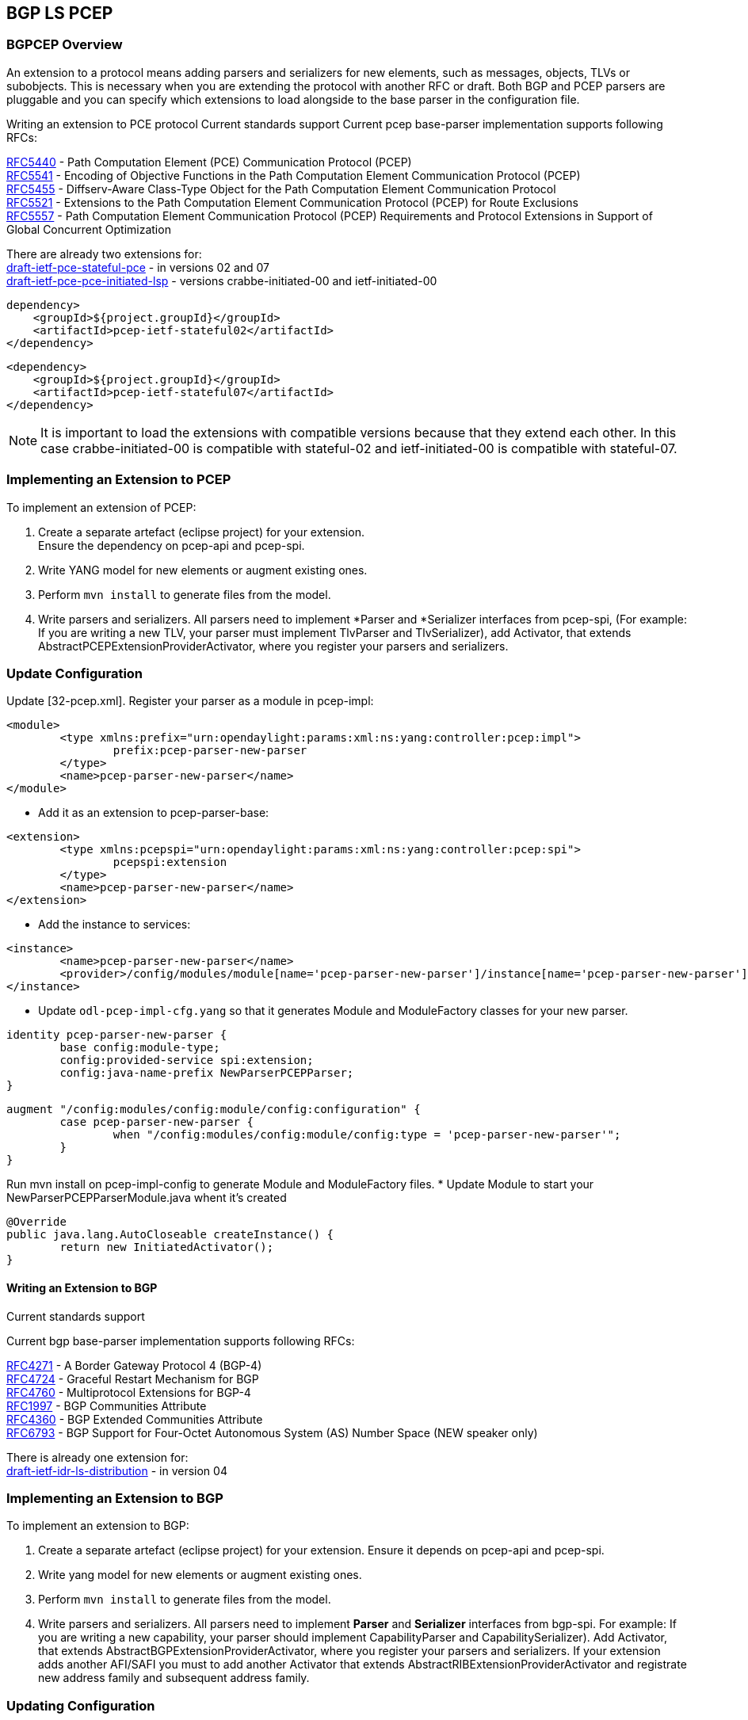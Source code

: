 ==  BGP LS PCEP

=== BGPCEP Overview 

An extension to a protocol means adding parsers and serializers for new elements, such as messages, objects, TLVs or subobjects. 
This is necessary when you are extending the protocol with another RFC or draft. Both BGP and PCEP parsers are pluggable and you can specify which extensions to load alongside to the base parser in the configuration file.

Writing an extension to PCE protocol
Current standards support
Current pcep base-parser implementation supports following RFCs: +

http://tools.ietf.org/html/rfc5440[RFC5440] - Path Computation Element (PCE) Communication Protocol (PCEP) +
http://tools.ietf.org/html/rfc5541[RFC5541] - Encoding of Objective Functions in the Path Computation Element Communication Protocol (PCEP) +
http://tools.ietf.org/html/rfc5455[RFC5455] - Diffserv-Aware Class-Type Object for the Path Computation Element Communication Protocol +
http://tools.ietf.org/html/rfc5521[RFC5521] - Extensions to the Path Computation Element Communication Protocol (PCEP) for Route Exclusions +
http://tools.ietf.org/html/rfc5557[RFC5557] - Path Computation Element Communication Protocol (PCEP) Requirements and Protocol Extensions in Support of Global Concurrent Optimization +

There are already two extensions for: +
https://tools.ietf.org/html/draft-ietf-pce-stateful-pce-09[draft-ietf-pce-stateful-pce] - in versions 02 and 07 +
https://tools.ietf.org/html/draft-ietf-pce-pce-initiated-lsp-01[draft-ietf-pce-pce-initiated-lsp] - versions crabbe-initiated-00 and ietf-initiated-00 


[literal]

dependency>
    <groupId>${project.groupId}</groupId>
    <artifactId>pcep-ietf-stateful02</artifactId>
</dependency>

[literal]

<dependency>
    <groupId>${project.groupId}</groupId>
    <artifactId>pcep-ietf-stateful07</artifactId>
</dependency>

NOTE: It is important to load the extensions with compatible versions because that they extend each other. In this case crabbe-initiated-00 is compatible with stateful-02 and ietf-initiated-00 is compatible with stateful-07.

=== Implementing an Extension to PCEP

To implement an extension of PCEP: +

. Create a separate artefact (eclipse project) for your extension. +
Ensure the dependency on pcep-api and pcep-spi.
. Write YANG model for new elements or augment existing ones. 
. Perform `mvn install` to generate files from the model.
. Write parsers and serializers. All parsers need to implement *Parser and *Serializer interfaces from pcep-spi, (For example: If you are writing a new TLV, your parser must implement TlvParser and TlvSerializer), add Activator, that extends AbstractPCEPExtensionProviderActivator, where you register your parsers and serializers.

=== Update Configuration
Update [32-pcep.xml]. Register your parser as a module in pcep-impl: +

[literal]
<module>
	<type xmlns:prefix="urn:opendaylight:params:xml:ns:yang:controller:pcep:impl">
		prefix:pcep-parser-new-parser
	</type>
	<name>pcep-parser-new-parser</name>
</module>

* Add it as an extension to pcep-parser-base:

[literal]
<extension>
	<type xmlns:pcepspi="urn:opendaylight:params:xml:ns:yang:controller:pcep:spi">
		pcepspi:extension
	</type>
	<name>pcep-parser-new-parser</name>
</extension>

* Add the instance to services:

[literal]
<instance>
	<name>pcep-parser-new-parser</name>
	<provider>/config/modules/module[name='pcep-parser-new-parser']/instance[name='pcep-parser-new-parser']</provider>
</instance>

* Update `odl-pcep-impl-cfg.yang` so that it generates Module and ModuleFactory classes for your new parser.

[literal]
identity pcep-parser-new-parser {
	base config:module-type;
	config:provided-service spi:extension;
	config:java-name-prefix NewParserPCEPParser;
}

[literal]

augment "/config:modules/config:module/config:configuration" {
	case pcep-parser-new-parser {
		when "/config:modules/config:module/config:type = 'pcep-parser-new-parser'";
	}
}

Run mvn install on pcep-impl-config to generate Module and ModuleFactory files.
* Update Module to start your NewParserPCEPParserModule.java whent it's created

[literal]
@Override
public java.lang.AutoCloseable createInstance() {
	return new InitiatedActivator();
}

==== Writing an Extension to BGP +

Current standards support

Current bgp base-parser implementation supports following RFCs: +

http://tools.ietf.org/html/rfc4271[RFC4271] - A Border Gateway Protocol 4 (BGP-4) +
http://tools.ietf.org/html/rfc4724[RFC4724] - Graceful Restart Mechanism for BGP +
http://tools.ietf.org/html/rfc4760[RFC4760] - Multiprotocol Extensions for BGP-4 +
http://tools.ietf.org/html/rfc1997[RFC1997] - BGP Communities Attribute +
http://tools.ietf.org/html/rfc4360[RFC4360] - BGP Extended Communities Attribute +
http://tools.ietf.org/html/rfc6793[RFC6793] - BGP Support for Four-Octet Autonomous System (AS) Number Space (NEW speaker only) +

There is already one extension for: +
https://tools.ietf.org/html/draft-ietf-idr-ls-distribution-06[draft-ietf-idr-ls-distribution] - in version 04 

=== Implementing an Extension to BGP 

To implement an extension to BGP:

. Create a separate artefact (eclipse project) for your extension. 
Ensure it depends on pcep-api and pcep-spi.
. Write yang model for new elements or augment existing ones. 
. Perform `mvn install` to generate files from the model.
. Write parsers and serializers. All parsers need to implement *Parser* and *Serializer* interfaces from bgp-spi. For example: If you are writing a new capability, your parser should implement CapabilityParser and CapabilitySerializer).
Add Activator, that extends AbstractBGPExtensionProviderActivator, where you register your parsers and serializers. If your extension adds another AFI/SAFI you must to add another Activator that extends AbstractRIBExtensionProviderActivator and registrate new address family and subsequent address family.

=== Updating Configuration
Update 31-bgp.xml. Register your parser as a module in bgp-impl: 

[literal]
<module>
	<type xmlns:prefix="urn:opendaylight:params:xml:ns:yang:controller:bgp:new-parser">
		prefix:bgp-new-parser
	</type>
	<name>bgp-new-parser</name>
</module>

* Add it as an extension to bgp-parser-base:
[literal]
<extension>
	<type xmlns:bgpspi="urn:opendaylight:params:xml:ns:yang:controller:bgp:parser:spi">
		bgpspi:extension
	</type>
	<name>bgp-new-parser</name>
</extension>

* Add the instance to services:
[literal]
<instance>
	<name>bgp-new-parser</name>
	<provider>/modules/module[type='bgp-new-parser'][name='bgp-new-parser']</provider>
</instance>

Also, if you are introducing new AFI/SAFI, do not forget to registrate your extension also to RIB.

* Create your own configuration file so that it generates Module and ModuleFactory classes for your new parser.

[literal]
identity bgp-new-parser {
       base config:module-type;
       config:provided-service bgpspi:extension;
       config:provided-service ribspi:extension; // for new AFI/SAFI
       config:java-name-prefix NewParser;
}

[literal]
augment "/config:modules/config:module/config:configuration" {
       case bgp-new-parser {
               when "/config:modules/config:module/config:type = 'bgp-new-parser'";
       }
}

Run mvn install on your extension artefact to generate Module and ModuleFactory files.

* Update Module to start your NewParserModule.java whent it's created.
[literal]
@Override
public java.lang.AutoCloseable createInstance() {
	return new NewParserActivator();
}


==== Programmatic Interface(s)

Howto pull code from gerrit: https://wiki.opendaylight.org/view/OpenDaylight_Controller:Pulling,_Hacking,_and_Pushing_the_Code_from_the_CLI[OpenDaylight Controller:Pulling, Hacking, and Pushing the Code from the CLI] +
Gerrit repository: https://git.opendaylight.org/gerrit/bgpcep[gerrit] +
Bugzilla: https://bugs.opendaylight.org/[Bugzilla] +
Mailing lists +

* bgpcep-bugs@opendaylight.org 
* bgpcep-dev@opendaylight.org 

YANG Models - https://jenkins.opendaylight.org/bgpcep/job/bgpcep-nightly/lastSuccessfulBuild/artifact/target/staging/releasepom/apidocs/index.html[BGP LS PCEP:Models] +

API Documentation – https://wiki.opendaylight.org/view/BGP_LS_PCEP:Models[Javadoc API]

For debugging purposes, set lower log levels for bgpcep project in logback.xml.

[literal]
<logger name="org.opendaylight.protocol" level="TRACE" />
<logger name="org.opendaylight.bgpcep" level="TRACE" />


==== Vendor Specific Constraints in PCEP
http://tools.ietf.org/html/draft-ietf-pce-rfc7150bis-00[draft-ietf-pce-rfc7150bis-00] - Conveying Vendor-Specific Constraints in the Path Computation Element communication Protocol.

Draft defines new PCEP object - Vendor Information object, that can be used to carry arbitrary, proprietary information such as vendor-specific constraints. Draft also defines new PCEP TLV - Vendor Information TLV that can be used to carry arbitrary information within any PCEP object that supports TLVs.

The ODL PCEP supports _draft-ietf-pce-rfc7150bis-00_ and provides abstraction for developers to create vendor-specific TLVs/objects extensions. The yang model of _vendor-information-tlv/object_ is defined in _pcep-types.yang_ and used in pcep objects/messages as defined in the draft.

This tutorial shows how to develop PCEP extension of vendor-information object and TLV for fictional company named My Vendor, whose enterprise number is 0. A result will be OSGi bundle and initial configuration xml file, that supports MY-VENDOR-TLV and MY-VENDOR-OBJECT in ODL.

* First, create simple maven module named _pcep-my-vendor_. For simplification assume the module parent is _pcep_ maven project. For bundle packaging add _plugin maven-bundle-plugin_ into _pom.xml_ and also _yang-maven-plugin_ for compile-time java code generating.

[literal]
<artifactId>pcep-my-vendor</artifactId>
  <description>PCEP MY VENDOR EXTENSION</description>
  <packaging>bundle</packaging>
  <name>${project.artifactId}</name>
  <build>
    <plugins>
      <plugin>
        <groupId>org.apache.felix</groupId>
        <artifactId>maven-bundle-plugin</artifactId>
        <extensions>true</extensions>
        <configuration>
          <instructions>
            <Bundle-Name>${project.groupId}.${project.artifactId}</Bundle-Name>
          </instructions>
        </configuration>
      </plugin>
      <plugin>
        <groupId>org.opendaylight.yangtools</groupId>
        <artifactId>yang-maven-plugin</artifactId>
      </plugin>
    </plugins>
  </build>
  
* Add required dependencies into _pom.xml_.

[literal]
 <dependencies>
    <dependency>
      <groupId>org.opendaylight.controller</groupId>
      <artifactId>config-api</artifactId>
    </dependency>
    <dependency>
      <groupId>${project.groupId}</groupId>
      <artifactId>pcep-api</artifactId>
    </dependency>
    <dependency>
      <groupId>${project.groupId}</groupId>
      <artifactId>pcep-spi</artifactId>
    </dependency>
    <dependency>
      <groupId>${project.groupId}</groupId>
      <artifactId>pcep-impl</artifactId>
    </dependency>
  </dependencies>
  
=== Vendor Information TLV 

The Vendor Information TLV is used for vendor-specific information that applies to a specific PCEP object by including the TLV in the object. For the purpose of this tutorial, define MY-VENDOR-TLV, which can be loaded wih just simple unsigned 32-bit integer (4 bytes) as it's value and the TLV is carried in Open object.

*Yang model* +

* Initial step is to extend pcep-types and pcep-message yang models, augmentation target is _enterprise-specific-information_ (choice) located in Open messages's Open object. Create yang file (_pcep-my-vendor.yang_), in project's _src/main/yang_ folder, with definition of the vendor information and required augmentations.
* Now build project with maven, after that generated Java API's appears in _target/generated-sources/sal_.

[literal]
grouping my-vendor-information {
    leaf payload {
        type uint32;
    }
}
augment "/msg:open/msg:open-message/msg:open/msg:tlvs/msg:vendor-information-tlv/msg:enterprise-specific-information" {
    case my-vendor {
        when "enterprise-number = 0";
        uses my-vendor-information;
    }
}

* Vendor Information TLV parser/serializer
* Next step is an implementation of the enterprise-specific-information (TLV's value) parser/serializer. It is simple serialization/deserialization of unsigned integer (long type in Java representation), other functionality is already presented in _org.opendaylight.protocol.pcep.impl.tlv.AbstractVendorInformationTlvParser abstract_ class. Create class extending _AbstractVendorInformationTlvParser_ and implement missing methods.

[literal]

public class MyVendorInformationTlvParser extends AbstractVendorInformationTlvParser {
     private static final EnterpriseNumber EN = new EnterpriseNumber(0L);
     @Override
    public EnterpriseNumber getEnterpriseNumber() {
        return EN;
    }
     @Override
    public EnterpriseSpecificInformation parseEnterpriseSpecificInformation(final ByteBuf buffer)
            throws PCEPDeserializerException {
        return new MyVendorBuilder().setPayload(buffer.readUnsignedInt()).build();
    }
    @Override
    public void serializeEnterpriseSpecificInformation(final EnterpriseSpecificInformation esi, final ByteBuf buffer) {
        final MyVendor myVendorInfo = (MyVendor) esi;
        buffer.writeInt(myVendorInfo.getPayload().intValue());
    }
}

*Vendor Information TLV Activator* +

* Now, parser/serializer needs to be registered to _VendorInformationTlvRegistry_. Create class extending _AbstractPCEPExtensionProviderActivator_ and implement _startImpl_ method - register parser idenfied by enterprise number and register serializer identified by the class extending _EnterpriseSpecificInformation_.

[literal]

public class Activator extends AbstractPCEPExtensionProviderActivator {
  @Override
    protected List<AutoCloseable> startImpl(PCEPExtensionProviderContext context) {
        final List<AutoCloseable> regs = new ArrayList<>();
        final MyVendorInformationTlvParser parser = new MyVendorInformationTlvParser();
        regs.add(context.registerVendorInformationTlvParser(parser.getEnterpriseNumber(), parser));
        regs.add(context.registerVendorInformationTlvSerializer(MyVendor.class, parser));
        return regs;
    }
 }

*Configuration Module* +

* Create configuration yang module with name i.e. _pcep-my-vendor-cfg.yang_. Define My Vendor parser extension service provider config module.
* Build project with maven to generate cofiguration module and module factory. They are located in _src/main/java_.
* Implement _MyVendorPCEPParserModule#createInstance()_ - return instance of Activator created above.

[literal]
identity pcep-parser-my-vendor {
    base config:module-type;
    config:provided-service spi:extension;
    config:java-name-prefix MyVendorPCEPParser;
}
augment "/config:modules/config:module/config:configuration" {
    case pcep-parser-my-vendor {
        when "/config:modules/config:module/config:type = 'pcep-parser-my-vendor'";
    }
}

[literal]
@Override
    public java.lang.AutoCloseable createInstance() {
        return new Activator();
    }
	
*Initial Configuration* +

Create initial configuration xml file, where module _pcep-parser-my-vendor_ is instantiated and injected into the _global-pcep-extensions_.

[literal]
<snapshot>
    <required-capabilities>
        <capability>urn:opendaylight:params:xml:ns:yang:controller:pcep:spi?module=odl-pcep-spi-cfg&amp;revision=2013-11-15</capability>
       <capability>urn:opendaylight:params:xml:ns:yang:controller:pcep:my:vendor:cfg?module=pcep-my-vendor-cfg&amp;revision=2014-09-20</capability>
    </required-capabilities>
    <configuration>
        <data xmlns="urn:ietf:params:xml:ns:netconf:base:1.0">
            <modules xmlns="urn:opendaylight:params:xml:ns:yang:controller:config">
                <module>
                    <type xmlns:prefix="urn:opendaylight:params:xml:ns:yang:controller:pcep:spi">prefix:pcep-extensions-impl</type>
                    <name>global-pcep-extensions</name>
                    <extension>
                        <type xmlns:pcepspi="urn:opendaylight:params:xml:ns:yang:controller:pcep:spi">
                            pcepspi:extension
                        </type>
                        <name>pcep-parser-my-vendor</name>
                    </extension>
                </module>
                <module>
                    <type xmlns:prefix="urn:opendaylight:params:xml:ns:yang:controller:pcep:my:vendor:cfg">
                        prefix:pcep-parser-my-vendor
                    </type>
                    <name>pcep-parser-my-vendor</name>
                </module>
            </modules>
            <services xmlns="urn:opendaylight:params:xml:ns:yang:controller:config">
                <service>
                    <type xmlns:pcepspi="urn:opendaylight:params:xml:ns:yang:controller:pcep:spi">
                        pcepspi:extension
                    </type>
                    <instance>
                        <name>pcep-parser-my-vendor</name>
                        <provider>/config/modules/module[name='pcep-parser-my-vendor']/instance[name='pcep-parser-my-vendor']</provider>
                    </instance>
                </service>
           </services>
        </data>
    </configuration>
</snapshot>


=== Vendor Information Object 

For the tutorial purposes, define MY-VENDOR-OBJECT, which can be loaded with Ipv4 address (4 bytes) as it's value and the object is carried in PCRep message's response.

*Yang Model* +

* Initial step is to extend _pcep-types_ and _pcep-message_ yang models, augmentation target is _enterprise-specific-information_ (choice) located in PCRep messages. Create yang file (_pcep-my-vendor.yang_), in project _src/main/yang_ folder, with definition of the vendor information and required augmentations.
* Now build project with maven, after that generated Java API's appears in _target/generated-sources/sal_.

[literal]
grouping my-vendor-information {
    leaf payload {
        type inet:ipv4-address;
    }
}
 augment "/msg:pcrep/msg:pcrep-message/msg:replies/msg:vendor-information-object/msg:enterprise-specific-information" {
    case my-vendor {
        when "enterprise-number = 0";
        uses my-vendor-information;
    }
}

*Vendor Information Object Parser/Serializer* +

* Implementation of the _enterprise-sepecific-information_ (Object value) parser/serializer. It is simple serialization/deserialization of IPv4 address, other functionality is already presented in _org.opendaylight.protocol.pcep.impl.object.AbstractVendorInformationObjectParser_ abstract class. Create class extending _AbstractVendorInformationObjectParser_ and implement missing methods.

[literal]

public class MyVendorInformationObjectParser extends AbstractVendorInformationObjectParser {
     private static final EnterpriseNumber EN = new EnterpriseNumber(0L);
     @Override
    public EnterpriseNumber getEnterpriseNumber() {
        return EN;
    }
    @Override
    public EnterpriseSpecificInformation parseEnterpriseSpecificInformation(final ByteBuf buffer)
            throws PCEPDeserializerException {
        return new MyVendorBuilder().setPayload(Ipv4Util.addressForByteBuf(buffer)).build();
    }
    @Override
    public void serializeEnterpriseSpecificInformation(final EnterpriseSpecificInformation esi, final ByteBuf buffer) {
        final MyVendor myVendor = (MyVendor) esi;
        buffer.writeBytes(Ipv4Util.bytesForAddress(myVendor.getPayload()));
    }
}

*Vendor Information Object Activator* +

Parser/serializer must be registered to VendorInformationObjectRegistry. Create class extending AbstractPCEPExtensionProviderActivator and implement startImpl method - register parser idenfied by enterprise number and register serializer identified by the class extending EnterpriseSpecificInformation.

[literal]
public class Activator extends AbstractPCEPExtensionProviderActivator {
    @Override
    protected List<AutoCloseable> startImpl(PCEPExtensionProviderContext context) {
        final List<AutoCloseable> regs = new ArrayList<>();
        final MyVendorInformationObjectParser parser = new MyVendorInformationObjectParser();
        regs.add(context.registerVendorInformationObjectParser(parser.getEnterpriseNumber(), parser));
        regs.add(context.registerVendorInformationObjectSerializer(MyVendor.class, parser));
        return regs;
    }
 }

*Configuration Module* +

* Create configuration yang module with name (_pcep-my-vendor-cfg.yang_). 
* Define My Vendor parser extension service provider configuration module.
* Build project with maven to generate configuration module and module factory located in _src/main/java_.
* Implement _MyVendorPCEPParserModule#createInstance()_ - return instance of Activator created.

[literal]
identity pcep-parser-my-vendor {
    base config:module-type;
    config:provided-service spi:extension;
    config:java-name-prefix MyVendorPCEPParser;
}
 
augment "/config:modules/config:module/config:configuration" {
    case pcep-parser-my-vendor {
        when "/config:modules/config:module/config:type = 'pcep-parser-my-vendor'";
    }
}

[literal]
    @Override
    public java.lang.AutoCloseable createInstance() {
        return new Activator();
    }


*Initial Configuration* +

Create initial configuration xml file, where module _pcep-parser-my-vendor_ is instantiated and injected into the _global-pcep-extensions_.

[literal]
<snapshot>
    <required-capabilities>
        <capability>urn:opendaylight:params:xml:ns:yang:controller:pcep:spi?module=odl-pcep-spi-cfg&amp;revision=2013-11-15</capability>
       <capability>urn:opendaylight:params:xml:ns:yang:controller:pcep:my:vendor:cfg?module=pcep-my-vendor-cfg&amp;revision=2014-09-20</capability>
    </required-capabilities>
    <configuration>
        <data xmlns="urn:ietf:params:xml:ns:netconf:base:1.0">
            <modules xmlns="urn:opendaylight:params:xml:ns:yang:controller:config">
                <module>
                    <type xmlns:prefix="urn:opendaylight:params:xml:ns:yang:controller:pcep:spi">
                        prefix:pcep-extensions-impl
                    </type>
                    <name>global-pcep-extensions</name>
                    <extension>
                        <type xmlns:pcepspi="urn:opendaylight:params:xml:ns:yang:controller:pcep:spi">
                            pcepspi:extension
                        </type>
                        <name>pcep-parser-my-vendor</name>
                    </extension>
                </module>
                <module>
                    <type xmlns:prefix="urn:opendaylight:params:xml:ns:yang:controller:pcep:my:vendor:cfg">
                        prefix:pcep-parser-my-vendor
                    </type>
                    <name>pcep-parser-my-vendor</name>
                </module>
            </modules>
            <services xmlns="urn:opendaylight:params:xml:ns:yang:controller:config">
                <service>
                    <type xmlns:pcepspi="urn:opendaylight:params:xml:ns:yang:controller:pcep:spi">
                        pcepspi:extension
                    </type>
                    <instance>
                        <name>pcep-parser-my-vendor</name>
                        <provider>/config/modules/module[name='pcep-parser-my-vendor']/instance[name='pcep-parser-my-vendor']</provider>
                    </instance>
                </service>
           </services>
        </data>
    </configuration>
</snapshot>